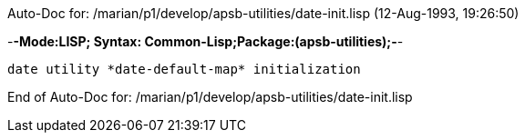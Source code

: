 Auto-Doc for: /marian/p1/develop/apsb-utilities/date-init.lisp (12-Aug-1993, 19:26:50)

-*-Mode:LISP; Syntax: Common-Lisp;Package:(apsb-utilities);-*-

	date utility *date-default-map* initialization


End of Auto-Doc for: /marian/p1/develop/apsb-utilities/date-init.lisp
